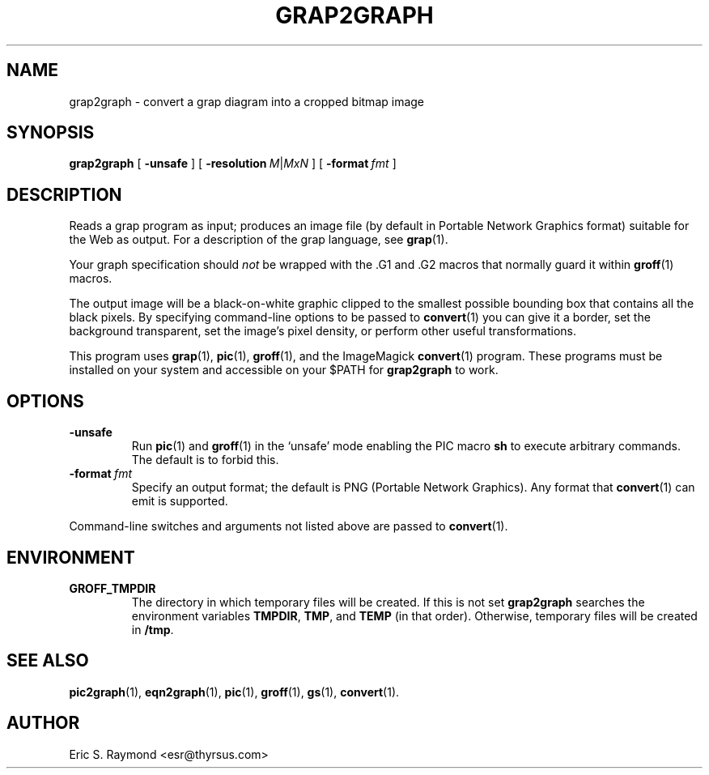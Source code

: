 .\" $Id: grap2graph.man,v 1.3 2003/10/28 07:46:23 wlemb Exp $
.\" This documentation is released to the public domain.
.
.
.TH GRAP2GRAPH 1 "09 January 2009" "Groff Version 1.20.1"
.IX grap2graph
.SH NAME
grap2graph \- convert a grap diagram into a cropped bitmap image
.
.
.SH SYNOPSIS
.B grap2graph
[
.B \-unsafe
]
[
.BI \-resolution\  M\fR|\fPMxN
]
[
.BI \-format\  fmt
]
.
.
.SH DESCRIPTION
Reads a grap program as input; produces an image file (by default in
Portable Network Graphics format) suitable for the Web as output.
For a description of the grap language, see
.BR grap (1).
.P
Your graph specification should \fInot\fR be wrapped with the \&.G1 and
\&.G2 macros that normally guard it within
.BR groff (1)
macros.
.P
The output image will be a black-on-white graphic clipped to the
smallest possible bounding box that contains all the black pixels.
By specifying command-line options to be passed to 
.BR convert (1)
you can give it a border, set the background transparent, set the
image's pixel density, or perform other useful transformations.
.P
This program uses 
.BR grap (1),
.BR pic (1),
.BR groff (1),
and the ImageMagick 
.BR convert (1)
program.
These programs must be installed on your system and accessible on your
$PATH for \fBgrap2graph\fR to work.
.
.
.SH OPTIONS
.TP
.B \-unsafe
Run 
.BR pic (1)
and
.BR groff (1)
in the `unsafe' mode enabling the PIC macro
.B sh
to execute arbitrary commands.
The default is to forbid this.
.TP
.BI \-format\  fmt
Specify an output format; the default is PNG (Portable Network Graphics).
Any format that
.BR convert (1)
can emit is supported.
.PP
Command-line switches and arguments not listed above are passed to
.BR convert (1).
.
.
.SH ENVIRONMENT
.TP
.B GROFF_TMPDIR
The directory in which temporary files will be created.
If this is not set
.B grap2graph
searches the environment variables
.BR \%TMPDIR ,
.BR TMP ,
and
.B TEMP
(in that order).
Otherwise, temporary files will be created in
.BR /tmp .
.
.
.SH "SEE ALSO"
.BR pic2graph (1),
.BR eqn2graph (1),
.BR pic (1),
.BR groff (1),
.BR gs (1),
.BR convert (1).
.
.
.SH AUTHOR
Eric S. Raymond <esr@thyrsus.com>
.
.\" Local Variables:
.\" mode: nroff
.\" End:
